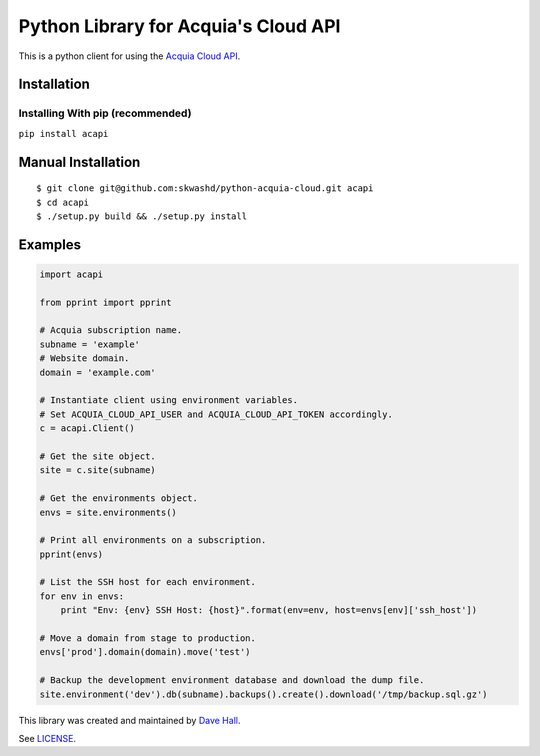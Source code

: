 Python Library for Acquia's Cloud API
=====================================

This is a python client for using the `Acquia Cloud
API <https://cloudapi.acquia.com/>`__.

| |PyPI Version|
| |Requirements Status|
| |Coverage Status|
| |Build Status|

Installation
------------

Installing With pip (recommended)
~~~~~~~~~~~~~~~~~~~~~~~~~~~~~~~~~

``pip install acapi``

Manual Installation
-------------------

::

    $ git clone git@github.com:skwashd/python-acquia-cloud.git acapi
    $ cd acapi
    $ ./setup.py build && ./setup.py install

Examples
--------

.. code:: python


    import acapi

    from pprint import pprint

    # Acquia subscription name.
    subname = 'example'
    # Website domain.
    domain = 'example.com'

    # Instantiate client using environment variables.
    # Set ACQUIA_CLOUD_API_USER and ACQUIA_CLOUD_API_TOKEN accordingly.
    c = acapi.Client()

    # Get the site object.
    site = c.site(subname)

    # Get the environments object.
    envs = site.environments()

    # Print all environments on a subscription.
    pprint(envs)

    # List the SSH host for each environment.
    for env in envs:
        print "Env: {env} SSH Host: {host}".format(env=env, host=envs[env]['ssh_host'])

    # Move a domain from stage to production.
    envs['prod'].domain(domain).move('test')

    # Backup the development environment database and download the dump file.
    site.environment('dev').db(subname).backups().create().download('/tmp/backup.sql.gz')

This library was created and maintained by `Dave
Hall <http://davehall.com.au>`__.

See `LICENSE <LICENSE>`__.

.. |PyPI Version| image:: https://img.shields.io/pypi/v/acapi.svg
   :target: https://pypi.python.org/pypi/acapi
.. |Requirements Status| image:: https://requires.io/github/skwashd/python-acquia-cloud/requirements.svg?branch=master
   :target: https://requires.io/github/skwashd/python-acquia-cloud/requirements/?branch=master
.. |Coverage Status| image:: https://coveralls.io/repos/skwashd/python-acquia-cloud/badge.svg?branch=master&service=github
   :target: https://coveralls.io/github/skwashd/python-acquia-cloud?branch=master
.. |Build Status| image:: https://travis-ci.org/skwashd/python-acquia-cloud.png
   :target: https://travis-ci.org/skwashd/python-acquia-cloud


